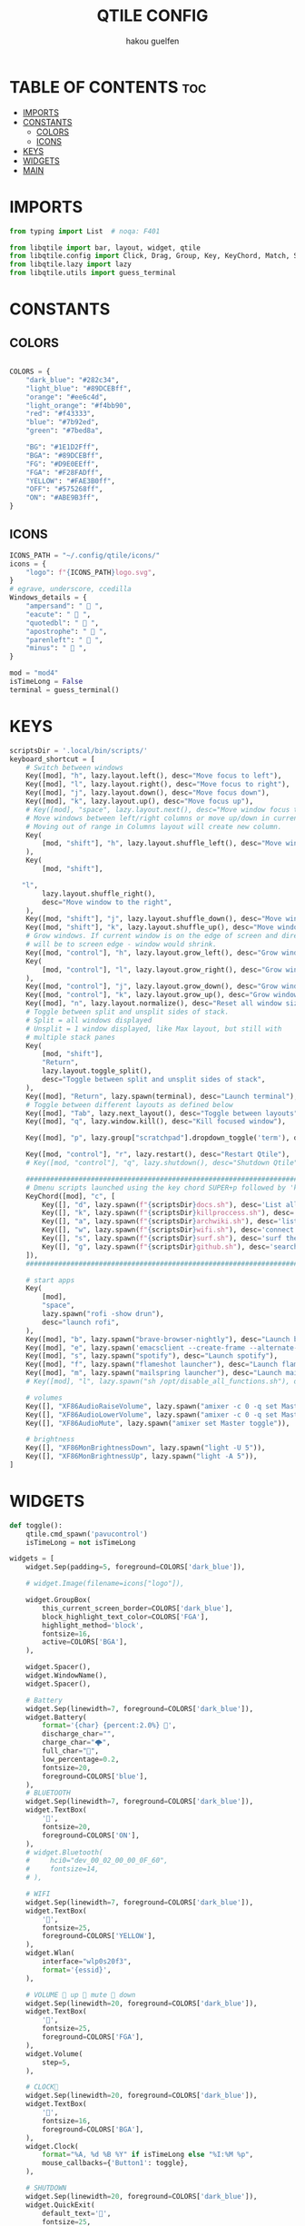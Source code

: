 #+TITLE: QTILE CONFIG
#+AUTHOR: hakou guelfen
#+EMAIL: hakoudev@gmail.com
#+DESCRIPTION: literate config for qtile window manager written in python
#+property: header-args :tangle config.py
#+auto_tangle: t


* TABLE OF CONTENTS :toc:
- [[#imports][IMPORTS]]
- [[#constants][CONSTANTS]]
  - [[#colors][COLORS]]
  - [[#icons][ICONS]]
- [[#keys][KEYS]]
- [[#widgets][WIDGETS]]
- [[#main][MAIN]]

* IMPORTS
#+begin_src python
from typing import List  # noqa: F401

from libqtile import bar, layout, widget, qtile
from libqtile.config import Click, Drag, Group, Key, KeyChord, Match, Screen, DropDown, ScratchPad
from libqtile.lazy import lazy
from libqtile.utils import guess_terminal
#+end_src

* CONSTANTS
** COLORS
#+begin_src python

COLORS = {
    "dark_blue": "#282c34",
    "light_blue": "#89DCEBff",
    "orange": "#ee6c4d",
    "light_orange": "#f4bb90",
    "red": "#f43333",
    "blue": "#7b92ed",
    "green": "#7bed8a",

    "BG": "#1E1D2Fff",
    "BGA": "#89DCEBff",
    "FG": "#D9E0EEff",
    "FGA": "#F28FADff",
    "YELLOW": "#FAE3B0ff",
    "OFF": "#575268ff",
    "ON": "#ABE9B3ff",
}
#+end_src

** ICONS
#+begin_src python
ICONS_PATH = "~/.config/qtile/icons/"
icons = {
    "logo": f"{ICONS_PATH}logo.svg",
}
# egrave, underscore, ccedilla
Windows_details = {
    "ampersand": "  ",
    "eacute": "  ",
    "quotedbl": "  ",
    "apostrophe": "  ",
    "parenleft": "  ",
    "minus": "  ",
}

mod = "mod4"
isTimeLong = False
terminal = guess_terminal()
#+end_src

* KEYS
#+begin_src python
scriptsDir = '.local/bin/scripts/'
keyboard_shortcut = [
    # Switch between windows
    Key([mod], "h", lazy.layout.left(), desc="Move focus to left"),
    Key([mod], "l", lazy.layout.right(), desc="Move focus to right"),
    Key([mod], "j", lazy.layout.down(), desc="Move focus down"),
    Key([mod], "k", lazy.layout.up(), desc="Move focus up"),
    # Key([mod], "space", lazy.layout.next(), desc="Move window focus to other window"),
    # Move windows between left/right columns or move up/down in current stack.
    # Moving out of range in Columns layout will create new column.
    Key(
        [mod, "shift"], "h", lazy.layout.shuffle_left(), desc="Move window to the left"
    ),
    Key(
        [mod, "shift"],

   "l",
        lazy.layout.shuffle_right(),
        desc="Move window to the right",
    ),
    Key([mod, "shift"], "j", lazy.layout.shuffle_down(), desc="Move window down"),
    Key([mod, "shift"], "k", lazy.layout.shuffle_up(), desc="Move window up"),
    # Grow windows. If current window is on the edge of screen and direction
    # will be to screen edge - window would shrink.
    Key([mod, "control"], "h", lazy.layout.grow_left(), desc="Grow window to the left"),
    Key(
        [mod, "control"], "l", lazy.layout.grow_right(), desc="Grow window to the right"
    ),
    Key([mod, "control"], "j", lazy.layout.grow_down(), desc="Grow window down"),
    Key([mod, "control"], "k", lazy.layout.grow_up(), desc="Grow window up"),
    Key([mod], "n", lazy.layout.normalize(), desc="Reset all window sizes"),
    # Toggle between split and unsplit sides of stack.
    # Split = all windows displayed
    # Unsplit = 1 window displayed, like Max layout, but still with
    # multiple stack panes
    Key(
        [mod, "shift"],
        "Return",
        lazy.layout.toggle_split(),
        desc="Toggle between split and unsplit sides of stack",
    ),
    Key([mod], "Return", lazy.spawn(terminal), desc="Launch terminal"),
    # Toggle between different layouts as defined below
    Key([mod], "Tab", lazy.next_layout(), desc="Toggle between layouts"),
    Key([mod], "q", lazy.window.kill(), desc="Kill focused window"),

    Key([mod], "p", lazy.group["scratchpad"].dropdown_toggle('term'), desc="scratchpad"),

    Key([mod, "control"], "r", lazy.restart(), desc="Restart Qtile"),
    # Key([mod, "control"], "q", lazy.shutdown(), desc="Shutdown Qtile"),

    #######################################################################
    # Dmenu scripts launched using the key chord SUPER+p followed by 'key'
    KeyChord([mod], "c", [
        Key([], "d", lazy.spawn(f"{scriptsDir}docs.sh"), desc='List all pdf'),
        Key([], "k", lazy.spawn(f"{scriptsDir}killproccess.sh"), desc='kill running proccess'),
        Key([], "a", lazy.spawn(f"{scriptsDir}archwiki.sh"), desc='list archwiki docs'),
        Key([], "w", lazy.spawn(f"{scriptsDir}wifi.sh"), desc='connect to wifi'),
        Key([], "s", lazy.spawn(f"{scriptsDir}surf.sh"), desc='surf the web'),
        Key([], "g", lazy.spawn(f"{scriptsDir}github.sh"), desc='search github repos'),
    ]),
    #######################################################################

    # start apps
    Key(
        [mod],
        "space",
        lazy.spawn("rofi -show drun"),
        desc="launch rofi",
    ),
    Key([mod], "b", lazy.spawn("brave-browser-nightly"), desc="Launch brave"),
    Key([mod], "e", lazy.spawn('emacsclient --create-frame --alternate-editor=""'), desc="Launch emacs"),
    Key([mod], "s", lazy.spawn("spotify"), desc="Launch spotify"),
    Key([mod], "f", lazy.spawn("flameshot launcher"), desc="Launch flameshot"),
    Key([mod], "m", lazy.spawn("mailspring launcher"), desc="Launch mailSpring"),
    # Key([mod], "l", lazy.spawn("sh /opt/disable_all_functions.sh"), desc="Launch slock"),

    # volumes
    Key([], "XF86AudioRaiseVolume", lazy.spawn("amixer -c 0 -q set Master 2dB+")),
    Key([], "XF86AudioLowerVolume", lazy.spawn("amixer -c 0 -q set Master 2dB-")),
    Key([], "XF86AudioMute", lazy.spawn("amixer set Master toggle")),

    # brightness
    Key([], "XF86MonBrightnessDown", lazy.spawn("light -U 5")),
    Key([], "XF86MonBrightnessUp", lazy.spawn("light -A 5")),
]
#+end_src

* WIDGETS
#+begin_src python
def toggle():
    qtile.cmd_spawn('pavucontrol')
    isTimeLong = not isTimeLong

widgets = [
    widget.Sep(padding=5, foreground=COLORS['dark_blue']),

    # widget.Image(filename=icons["logo"]),

    widget.GroupBox(
        this_current_screen_border=COLORS['dark_blue'],
        block_highlight_text_color=COLORS['FGA'],
        highlight_method='block',
        fontsize=16,
        active=COLORS['BGA'],
    ),

    widget.Spacer(),
    widget.WindowName(),
    widget.Spacer(),

    # Battery
    widget.Sep(linewidth=7, foreground=COLORS['dark_blue']),
    widget.Battery(
        format='{char} {percent:2.0%} ',
        discharge_char="",
        charge_char="🌩",
        full_char="",
        low_percentage=0.2,
        fontsize=20,
        foreground=COLORS['blue'],
    ),
    # BLUETOOTH
    widget.Sep(linewidth=7, foreground=COLORS['dark_blue']),
    widget.TextBox(
        '',
        fontsize=20,
        foreground=COLORS['ON'],
    ),
    # widget.Bluetooth(
    #     hci0="dev_00_02_00_00_0F_60",
    #     fontsize=14,
    # ),

    # WIFI
    widget.Sep(linewidth=7, foreground=COLORS['dark_blue']),
    widget.TextBox(
        '',
        fontsize=25,
        foreground=COLORS['YELLOW'],
    ),
    widget.Wlan(
        interface="wlp0s20f3",
        format='{essid}',
    ),

    # VOLUME  up  mute  down
    widget.Sep(linewidth=20, foreground=COLORS['dark_blue']),
    widget.TextBox(
        '',
        fontsize=25,
        foreground=COLORS['FGA'],
    ),
    widget.Volume(
        step=5,
    ),

    # CLOCK
    widget.Sep(linewidth=20, foreground=COLORS['dark_blue']),
    widget.TextBox(
        '',
        fontsize=16,
        foreground=COLORS['BGA'],
    ),
    widget.Clock(
        format="%A, %d %B %Y" if isTimeLong else "%I:%M %p",
        mouse_callbacks={'Button1': toggle},
    ),

    # SHUTDOWN
    widget.Sep(linewidth=20, foreground=COLORS['dark_blue']),
    widget.QuickExit(
        default_text='',
        fontsize=25,
        countdown_start=0,
        foreground=COLORS['red'],
    ),
    widget.Sep(linewidth=20, foreground=COLORS['dark_blue']),
]
#+end_src

#+RESULTS:

* MAIN
#+begin_src python
keys = keyboard_shortcut

# switch between windows
for command, icon in Windows_details.items():
    keys.append(Key([mod], command, lazy.group[icon].toscreen()))
    keys.append(Key([mod, 'shift'], command, lazy.window.togroup(icon)))

groups = [Group(icon) for icon in Windows_details.values()]
groups.append(
    ScratchPad("scratchpad", [
        DropDown("term", terminal)
    ])
)

# Layouts: [Columns, Floating]
layouts = [layout.Columns(
    margin=4,
    border_focus="#3c4541",
    border_normal='#3c2541',
    border_width=0
)]


widget_defaults = dict(
    font='Fira Code',
    fontsize=16,
    padding=3,
)
extension_defaults = widget_defaults.copy()


screens = [
    Screen(
        top=bar.Bar(
            widgets,
            size=32,
            margin=5,
            background=COLORS['dark_blue'],
        ),
    ),
]

# Drag floating layouts.
mouse = [
    Drag([mod], "Button1", lazy.window.set_position_floating(),
         start=lazy.window.get_position()),
    Drag([mod], "Button3", lazy.window.set_size_floating(),
         start=lazy.window.get_size()),
    Click([mod], "Button2", lazy.window.bring_to_front())
]

dgroups_key_binder = None
dgroups_app_rules = []  # type: List
follow_mouse_focus = False
bring_front_click = False
cursor_warp = False
floating_layout = layout.Floating(float_rules=[
    # Run the utility of `xprop` to see the wm class and name of an X client.
    ,*layout.Floating.default_float_rules,
    Match(wm_class='confirmreset'),  # gitk
    Match(wm_class='makebranch'),  # gitk
    Match(wm_class='maketag'),  # gitk
    Match(wm_class='ssh-askpass'),  # ssh-askpass
    Match(title='branchdialog'),  # gitk
    Match(title='pinentry'),  # GPG key password entry
])
auto_fullscreen = True
focus_on_window_activation = "smart"
reconfigure_screens = True

auto_minimize = True


# XXX: Gasp! We're lying here. In fact, nobody really uses or cares about this
# string besides java UI toolkits; you can see several discussions on the
# mailing lists, GitHub issues, and other WM documentation that suggest setting
# this string if your java app doesn't work correctly. We may as well just lie
# and say that we're a working one by default.
#
# We choose LG3D to maximize irony: it is a 3D non-reparenting WM written in
# java that happens to be on java's whitelist.
wmname = "LG3D"
#+end_src
